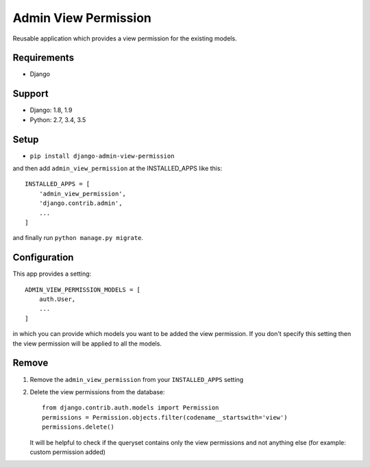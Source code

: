 =====================
Admin View Permission
=====================

.. image:: https://travis-ci.org/ctxis/django-admin-view-permission.svg?branch=master
    :target: https://travis-ci.org/ctxis/django-admin-view-permission
    :alt: Build Status
.. image:: https://coveralls.io/repos/github/ctxis/django-admin-view-permission/badge.svg?branch=master
   :target: https://coveralls.io/github/ctxis/django-admin-view-permission?branch=master
   :alt: Coverage Status
.. image:: https://codeclimate.com/github/ctxis/django-admin-view-permission/badges/gpa.svg
   :target: https://codeclimate.com/github/ctxis/django-admin-view-permission
   :alt: Code Climate

Reusable application which provides a view permission for the existing models.

Requirements
------------

* Django

Support
-------

* Django: 1.8, 1.9
* Python: 2.7, 3.4, 3.5

Setup
-----

* ``pip install django-admin-view-permission``

and then add ``admin_view_permission`` at the INSTALLED_APPS like this::

    INSTALLED_APPS = [
        'admin_view_permission',
        'django.contrib.admin',
        ...
    ]

and finally run ``python manage.py migrate``.

Configuration
-------------

This app provides a setting::

    ADMIN_VIEW_PERMISSION_MODELS = [
        auth.User,
        ...
    ]

in which you can provide which models you want to be added the view permission.
If you don't specify this setting then the view permission will be applied to
all the models.

Remove
------

1. Remove the ``admin_view_permission`` from your ``INSTALLED_APPS`` setting
2. Delete the view permissions from the database::

        from django.contrib.auth.models import Permission
        permissions = Permission.objects.filter(codename__startswith='view')
        permissions.delete()

   It will be helpful to check if the queryset contains only the view
   permissions and not anything else (for example: custom permission added)